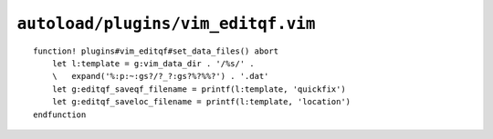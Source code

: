 ``autoload/plugins/vim_editqf.vim``
===================================

.. function:: set_data_files() -> None

    Configure location for stored ``quickfix`` files.

::

    function! plugins#vim_editqf#set_data_files() abort
        let l:template = g:vim_data_dir . '/%s/' .
        \   expand('%:p:~:gs?/?_?:gs?%?%%?') . '.dat'
        let g:editqf_saveqf_filename = printf(l:template, 'quickfix')
        let g:editqf_saveloc_filename = printf(l:template, 'location')
    endfunction
